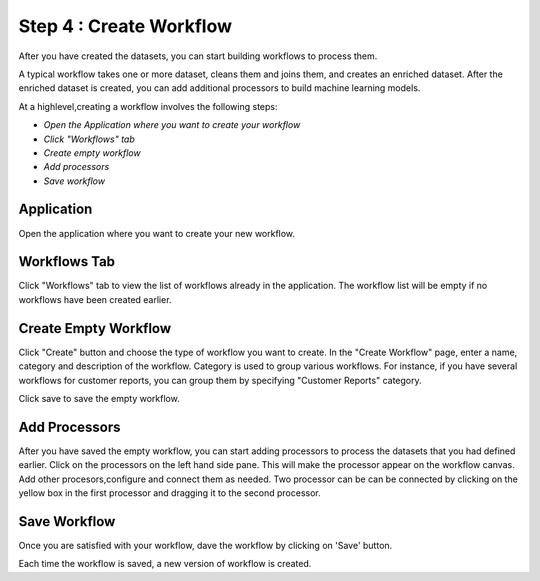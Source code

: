 Step 4 : Create Workflow
------------

After you have created the datasets, you can start building workflows to process them. 

A typical workflow takes one or more dataset, cleans them and joins them, and creates an enriched dataset. After the enriched dataset is created, you can add additional processors to build machine learning models.

At a highlevel,creating a workflow involves the following steps:

- *Open the Application where you want to create your workflow*
- *Click "Workflows" tab*
- *Create empty workflow*
- *Add processors*
- *Save workflow*

Application
=======================
Open the application where you want to create your new workflow.

.. figure:: ../_assets/tutorials/quickstart/8.PNG
   :alt: Quicstart
   :align: center



Workflows Tab
============================
Click "Workflows" tab to view the list of workflows already in the application. The workflow list will be empty if no workflows have been created earlier. 

.. figure:: ../_assets/tutorials/quickstart/7.PNG
   :alt: Quicstart
   :align: center

Create Empty Workflow
========================

Click "Create" button and choose the type of workflow you want to create. In the "Create Workflow" page, enter a name, category and description of the workflow. Category is used to group various workflows. For instance, if you have several workflows for customer reports, you can group them by specifying "Customer Reports" category.

Click save to save the empty workflow.


Add Processors
===================

After you have saved the empty workflow, you can start adding processors to process the datasets that you had defined earlier. Click on the processors on the left hand side pane. This will make the processor appear on the workflow canvas. Add other procesors,configure and connect them as needed.  Two processor can be can be connected by clicking on the yellow box in the first processor and dragging it to the second processor. 

.. figure:: ../_assets/tutorials/quickstart/9.PNG
   :alt: Quickstart
   :align: center



Save Workflow
=================

Once you are satisfied with your workflow, dave the workflow by clicking on 'Save' button.

Each time the workflow is saved, a new version of workflow is created.





